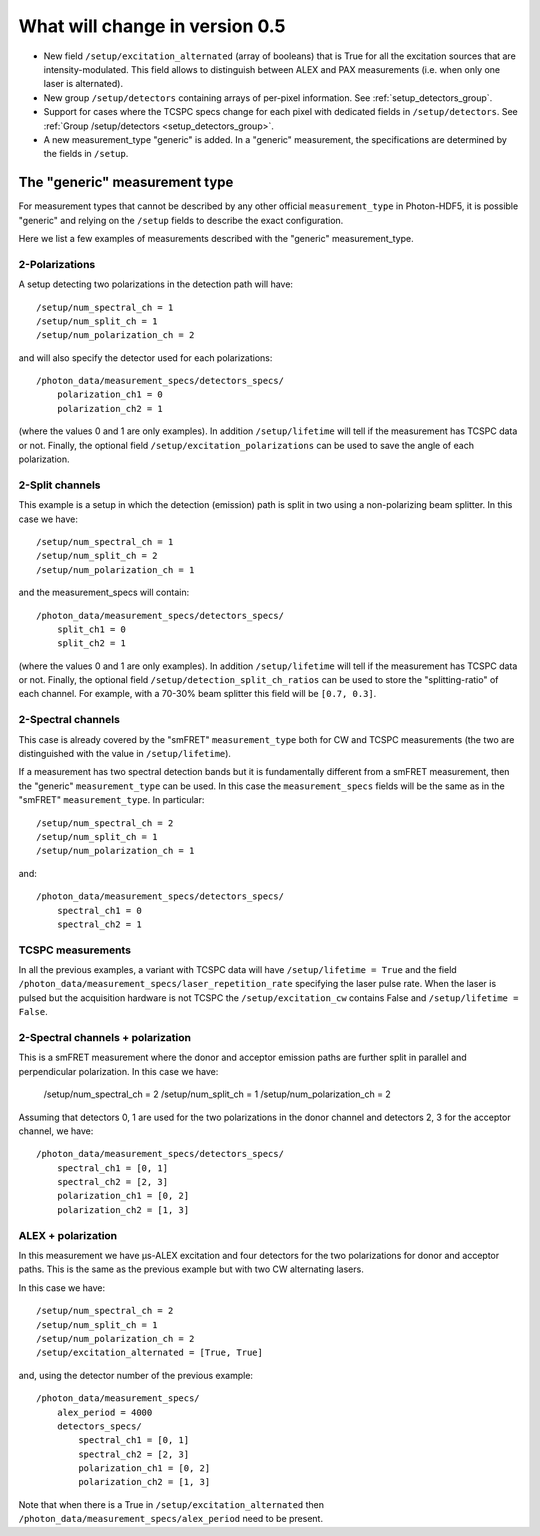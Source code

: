 .. _version0.5:

What will change in version 0.5
===========================

- New field ``/setup/excitation_alternated`` (array of booleans) that is True
  for all the excitation sources that are intensity-modulated.
  This field allows to distinguish between ALEX and PAX measurements (i.e.
  when only one laser is alternated).

- New group ``/setup/detectors`` containing arrays of per-pixel information.
  See :ref:`setup_detectors_group`.

- Support for cases where the TCSPC specs change for each pixel with
  dedicated fields in ``/setup/detectors``.
  See :ref:`Group /setup/detectors <setup_detectors_group>`.

- A new measurement_type "generic" is added. In a "generic" measurement, the
  specifications are determined by the fields in ``/setup``.



The "generic" measurement type
------------------------------

For measurement types that cannot be described by any other official
``measurement_type`` in Photon-HDF5, it is possible "generic" and
relying on the ``/setup`` fields to describe the exact configuration.

Here we list a few examples of measurements described with the "generic"
measurement_type.

2-Polarizations
^^^^^^^^^^^^^^^

A setup detecting two polarizations in the detection path will have::

    /setup/num_spectral_ch = 1
    /setup/num_split_ch = 1
    /setup/num_polarization_ch = 2

and will also specify the detector used for each polarizations::

    /photon_data/measurement_specs/detectors_specs/
        polarization_ch1 = 0
        polarization_ch2 = 1

(where the values 0 and 1 are only examples). In addition ``/setup/lifetime``
will tell if the measurement has TCSPC data or not. Finally, the optional field
``/setup/excitation_polarizations`` can be used to save the angle of each
polarization.

2-Split channels
^^^^^^^^^^^^^^^^

This example is a setup in which the detection (emission) path is split
in two using a non-polarizing beam splitter. In this case we have::

    /setup/num_spectral_ch = 1
    /setup/num_split_ch = 2
    /setup/num_polarization_ch = 1

and the measurement_specs will contain::

    /photon_data/measurement_specs/detectors_specs/
        split_ch1 = 0
        split_ch2 = 1

(where the values 0 and 1 are only examples). In addition ``/setup/lifetime``
will tell if the measurement has TCSPC data or not. Finally, the optional
field ``/setup/detection_split_ch_ratios`` can be used to store the
"splitting-ratio" of each channel. For example, with a 70-30% beam splitter
this field will be ``[0.7, 0.3]``.

2-Spectral channels
^^^^^^^^^^^^^^^^^^^

This case is already covered by the "smFRET" ``measurement_type`` both for CW and
TCSPC measurements (the two are distinguished with the value in
``/setup/lifetime``).

If a measurement has two spectral detection bands but it is fundamentally
different from a smFRET measurement, then the "generic" ``measurement_type``
can be used. In this case the ``measurement_specs`` fields will be the same
as in the "smFRET" ``measurement_type``. In particular::

    /setup/num_spectral_ch = 2
    /setup/num_split_ch = 1
    /setup/num_polarization_ch = 1

and::

    /photon_data/measurement_specs/detectors_specs/
        spectral_ch1 = 0
        spectral_ch2 = 1

TCSPC measurements
^^^^^^^^^^^^^^^^^^

In all the previous examples, a variant with TCSPC data will have
``/setup/lifetime = True`` and the field
``/photon_data/measurement_specs/laser_repetition_rate`` specifying the
laser pulse rate. When the laser is pulsed but the acquisition hardware is
not TCSPC the ``/setup/excitation_cw`` contains False and
``/setup/lifetime = False``.

2-Spectral channels + polarization
^^^^^^^^^^^^^^^^^^^^^^^^^^^^^^^^^^

This is a smFRET measurement where the donor and acceptor emission paths
are further split in parallel and perpendicular polarization. In this case
we have:

    /setup/num_spectral_ch = 2
    /setup/num_split_ch = 1
    /setup/num_polarization_ch = 2

Assuming that detectors 0, 1 are used for the two polarizations in
the donor channel and detectors 2, 3 for the acceptor channel, we have::

    /photon_data/measurement_specs/detectors_specs/
        spectral_ch1 = [0, 1]
        spectral_ch2 = [2, 3]
        polarization_ch1 = [0, 2]
        polarization_ch2 = [1, 3]


ALEX + polarization
^^^^^^^^^^^^^^^^^^^

In this measurement we have μs-ALEX excitation and four detectors for the
two polarizations for donor and acceptor paths. This is the same as the previous
example but with two CW alternating lasers.

In this case we have::

    /setup/num_spectral_ch = 2
    /setup/num_split_ch = 1
    /setup/num_polarization_ch = 2
    /setup/excitation_alternated = [True, True]

and, using the detector number of the previous example::

    /photon_data/measurement_specs/
        alex_period = 4000
        detectors_specs/
            spectral_ch1 = [0, 1]
            spectral_ch2 = [2, 3]
            polarization_ch1 = [0, 2]
            polarization_ch2 = [1, 3]

Note that when there is a True in ``/setup/excitation_alternated`` then
``/photon_data/measurement_specs/alex_period`` need to be present.
